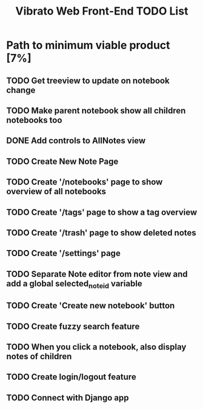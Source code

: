 #+title: Vibrato Web Front-End TODO List

* Path to minimum viable product [7%]

** TODO Get treeview to update on notebook change

** TODO Make parent notebook show all children notebooks too

** DONE Add controls to AllNotes view

** TODO Create New Note Page

** TODO Create '/notebooks' page to show overview of all notebooks

** TODO Create '/tags' page to show a tag overview

** TODO Create '/trash' page to show deleted notes

** TODO Create '/settings' page

** TODO Separate Note editor from note view and add a global selected_note_id variable

** TODO Create 'Create new notebook' button

** TODO Create fuzzy search feature

** TODO When you click a notebook, also display notes of children

** TODO Create login/logout feature

** TODO Connect with Django app
